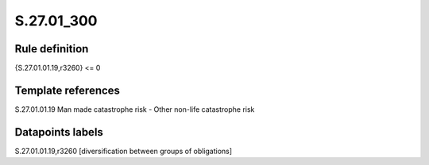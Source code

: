===========
S.27.01_300
===========

Rule definition
---------------

{S.27.01.01.19,r3260} <= 0


Template references
-------------------

S.27.01.01.19 Man made catastrophe risk - Other non-life catastrophe risk


Datapoints labels
-----------------

S.27.01.01.19,r3260 [diversification between groups of obligations]



